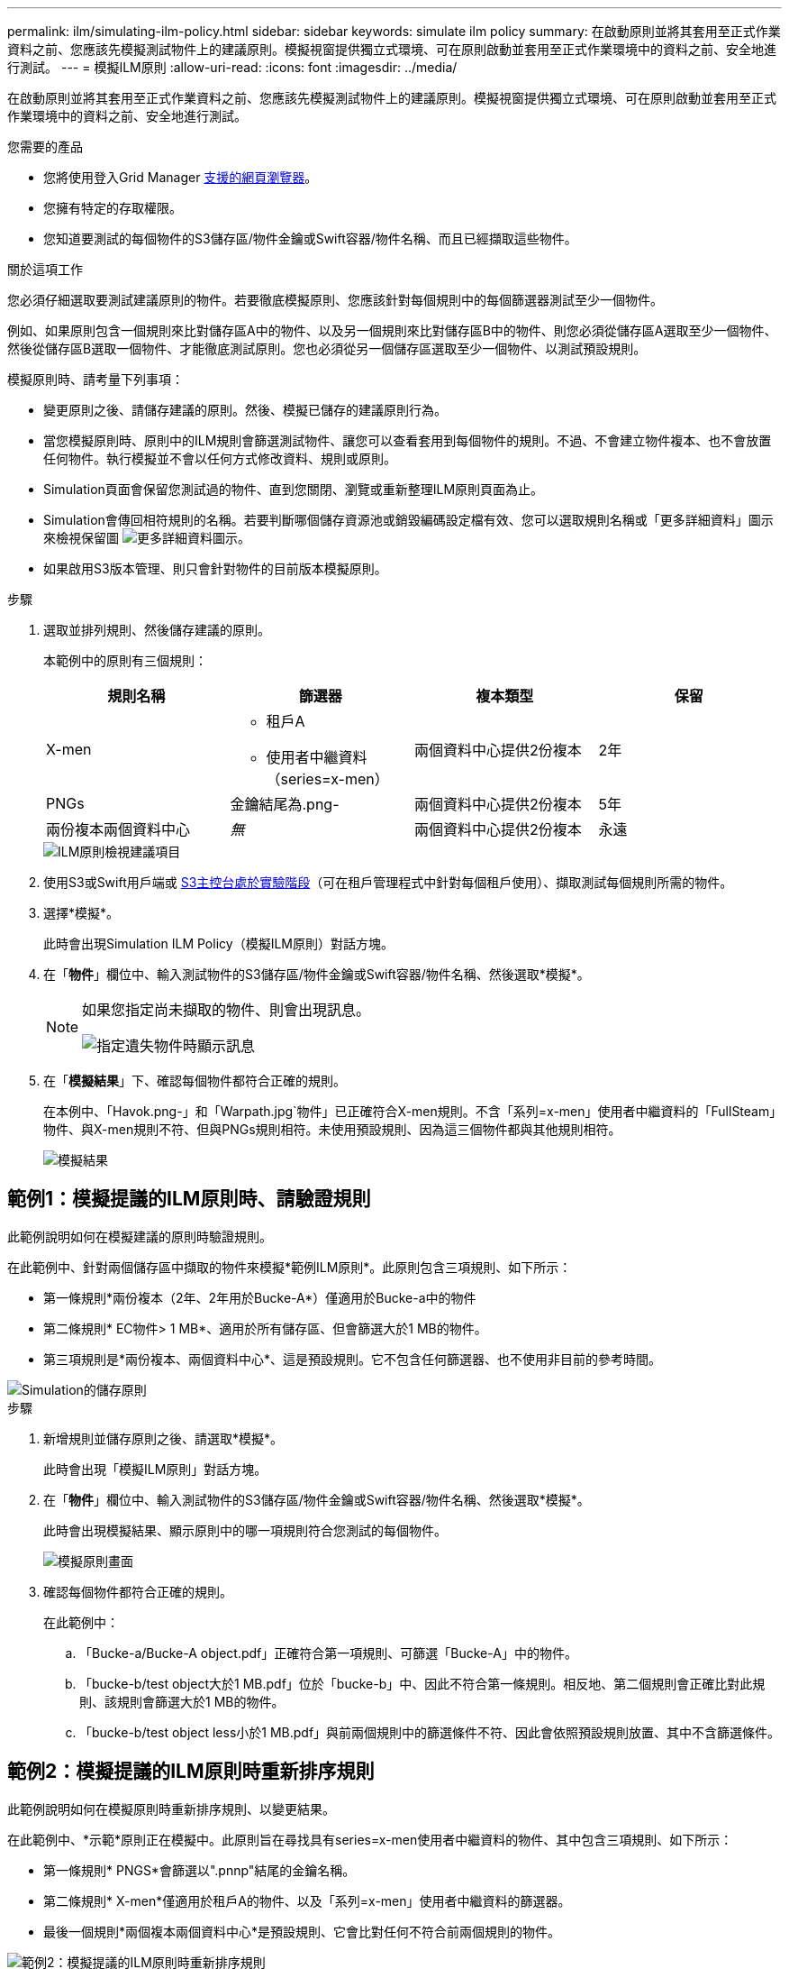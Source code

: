 ---
permalink: ilm/simulating-ilm-policy.html 
sidebar: sidebar 
keywords: simulate ilm policy 
summary: 在啟動原則並將其套用至正式作業資料之前、您應該先模擬測試物件上的建議原則。模擬視窗提供獨立式環境、可在原則啟動並套用至正式作業環境中的資料之前、安全地進行測試。 
---
= 模擬ILM原則
:allow-uri-read: 
:icons: font
:imagesdir: ../media/


[role="lead"]
在啟動原則並將其套用至正式作業資料之前、您應該先模擬測試物件上的建議原則。模擬視窗提供獨立式環境、可在原則啟動並套用至正式作業環境中的資料之前、安全地進行測試。

.您需要的產品
* 您將使用登入Grid Manager xref:../admin/web-browser-requirements.adoc[支援的網頁瀏覽器]。
* 您擁有特定的存取權限。
* 您知道要測試的每個物件的S3儲存區/物件金鑰或Swift容器/物件名稱、而且已經擷取這些物件。


.關於這項工作
您必須仔細選取要測試建議原則的物件。若要徹底模擬原則、您應該針對每個規則中的每個篩選器測試至少一個物件。

例如、如果原則包含一個規則來比對儲存區A中的物件、以及另一個規則來比對儲存區B中的物件、則您必須從儲存區A選取至少一個物件、然後從儲存區B選取一個物件、才能徹底測試原則。您也必須從另一個儲存區選取至少一個物件、以測試預設規則。

模擬原則時、請考量下列事項：

* 變更原則之後、請儲存建議的原則。然後、模擬已儲存的建議原則行為。
* 當您模擬原則時、原則中的ILM規則會篩選測試物件、讓您可以查看套用到每個物件的規則。不過、不會建立物件複本、也不會放置任何物件。執行模擬並不會以任何方式修改資料、規則或原則。
* Simulation頁面會保留您測試過的物件、直到您關閉、瀏覽或重新整理ILM原則頁面為止。
* Simulation會傳回相符規則的名稱。若要判斷哪個儲存資源池或銷毀編碼設定檔有效、您可以選取規則名稱或「更多詳細資料」圖示來檢視保留圖 image:../media/icon_nms_more_details.gif["更多詳細資料圖示"]。
* 如果啟用S3版本管理、則只會針對物件的目前版本模擬原則。


.步驟
. 選取並排列規則、然後儲存建議的原則。
+
本範例中的原則有三個規則：

+
[cols="1a,1a,1a,1a"]
|===
| 規則名稱 | 篩選器 | 複本類型 | 保留 


 a| 
X-men
 a| 
** 租戶A
** 使用者中繼資料（series=x-men）

 a| 
兩個資料中心提供2份複本
 a| 
2年



 a| 
PNGs
 a| 
金鑰結尾為.png-
 a| 
兩個資料中心提供2份複本
 a| 
5年



 a| 
兩份複本兩個資料中心
 a| 
_無_
 a| 
兩個資料中心提供2份複本
 a| 
永遠

|===
+
image::../media/ilm_policies_viewing_proposed.png[ILM原則檢視建議項目]

. 使用S3或Swift用戶端或 xref:../tenant/use-s3-console.adoc[S3主控台處於實驗階段]（可在租戶管理程式中針對每個租戶使用）、擷取測試每個規則所需的物件。
. 選擇*模擬*。
+
此時會出現Simulation ILM Policy（模擬ILM原則）對話方塊。

. 在「*物件*」欄位中、輸入測試物件的S3儲存區/物件金鑰或Swift容器/物件名稱、然後選取*模擬*。
+
[NOTE]
====
如果您指定尚未擷取的物件、則會出現訊息。

image::../media/object_not_available_for_simulation.gif[指定遺失物件時顯示訊息]

====
. 在「*模擬結果*」下、確認每個物件都符合正確的規則。
+
在本例中、「Havok.png-」和「Warpath.jpg`物件」已正確符合X-men規則。不含「系列=x-men」使用者中繼資料的「FullSteam」物件、與X-men規則不符、但與PNGs規則相符。未使用預設規則、因為這三個物件都與其他規則相符。

+
image::../media/ilm_policy_simulation_results.gif[模擬結果]





== 範例1：模擬提議的ILM原則時、請驗證規則

此範例說明如何在模擬建議的原則時驗證規則。

在此範例中、針對兩個儲存區中擷取的物件來模擬*範例ILM原則*。此原則包含三項規則、如下所示：

* 第一條規則*兩份複本（2年、2年用於Bucke-A*）僅適用於Bucke-a中的物件
* 第二條規則* EC物件> 1 MB*、適用於所有儲存區、但會篩選大於1 MB的物件。
* 第三項規則是*兩份複本、兩個資料中心*、這是預設規則。它不包含任何篩選器、也不使用非目前的參考時間。


image::../media/saved_policy_for_simulation.png[Simulation的儲存原則]

.步驟
. 新增規則並儲存原則之後、請選取*模擬*。
+
此時會出現「模擬ILM原則」對話方塊。

. 在「*物件*」欄位中、輸入測試物件的S3儲存區/物件金鑰或Swift容器/物件名稱、然後選取*模擬*。
+
此時會出現模擬結果、顯示原則中的哪一項規則符合您測試的每個物件。

+
image::../media/simulate_policy_screen.png[模擬原則畫面]

. 確認每個物件都符合正確的規則。
+
在此範例中：

+
.. 「Bucke-a/Bucke-A object.pdf」正確符合第一項規則、可篩選「Bucke-A」中的物件。
.. 「bucke-b/test object大於1 MB.pdf」位於「bucke-b」中、因此不符合第一條規則。相反地、第二個規則會正確比對此規則、該規則會篩選大於1 MB的物件。
.. 「bucke-b/test object less小於1 MB.pdf」與前兩個規則中的篩選條件不符、因此會依照預設規則放置、其中不含篩選條件。






== 範例2：模擬提議的ILM原則時重新排序規則

此範例說明如何在模擬原則時重新排序規則、以變更結果。

在此範例中、*示範*原則正在模擬中。此原則旨在尋找具有series=x-men使用者中繼資料的物件、其中包含三項規則、如下所示：

* 第一條規則* PNGS*會篩選以".pnnp"結尾的金鑰名稱。
* 第二條規則* X-men*僅適用於租戶A的物件、以及「系列=x-men」使用者中繼資料的篩選器。
* 最後一個規則*兩個複本兩個資料中心*是預設規則、它會比對任何不符合前兩個規則的物件。


image::../media/simulate_reorder_rules_pngs_rule.png[範例2：模擬提議的ILM原則時重新排序規則]

.步驟
. 新增規則並儲存原則之後、請選取*模擬*。
. 在「*物件*」欄位中、輸入測試物件的S3儲存區/物件金鑰或Swift容器/物件名稱、然後選取*模擬*。
+
此時會出現模擬結果、顯示「Havok.png-」物件與* PNGS*規則相符。

+
image::../media/simulate_reorder_rules_pngs_result.gif[範例2：模擬提議的ILM原則時重新排序規則]

+
但是《Havok.png-noon*》（哈瓦克.png-ng-men）對象的測試規則是這樣的規則。

. 若要解決此問題、請重新排序規則。
+
.. 選取*完成*以關閉「模擬ILM原則」頁面。
.. 選取*編輯*以編輯原則。
.. 將* X-men *規則拖曳到清單頂端。
+
image::../media/simulate_reorder_rules_correct_rule.png[模擬-重新排序規則-正確規則]

.. 選擇*保存*。


. 選擇*模擬*。
+
您先前測試的物件會根據更新的原則重新評估、並顯示新的模擬結果。在範例中、「規則相符」欄顯示「Havok.pnpn'物件現在符合X-men中繼資料規則（如預期）。上一個「比對」欄顯示、PNGs規則與先前模擬中的物件相符。

+
image::../media/simulate_reorder_rules_correct_result.gif[範例2：模擬提議的ILM原則時重新排序規則]

+

NOTE: 如果您停留在「設定原則」頁面、則可在進行變更後重新模擬原則、而不需要重新輸入測試物件的名稱。





== 範例3：模擬提議的ILM原則時、請修正規則

此範例說明如何模擬原則、修正原則中的規則、以及繼續模擬。

在此範例中、*示範*原則正在模擬中。此原則是為了尋找具有「系列=x-men」使用者中繼資料的物件。但是、針對「Beast.jpg`物件」模擬此原則時、卻發生非預期的結果。物件不符合X-men中繼資料規則、而是符合預設規則、兩個複本複製兩個資料中心。

image::../media/simulate_results_for_object_wrong_metadata.png[範例3：模擬提議的ILM原則時修正規則]

當測試物件與原則中的預期規則不符時、您必須檢查原則中的每個規則、並修正任何錯誤。

.步驟
. 針對原則中的每個規則、選取規則名稱或「更多詳細資料」圖示、即可檢視規則設定 image:../media/icon_nms_more_details.gif["更多詳細資料圖示"] 在顯示規則的任何對話方塊上。
. 檢閱規則的租戶帳戶、參考時間及篩選條件。
+
在此範例中、X-men規則的中繼資料包含錯誤。中繼資料值輸入為「'x-men1'」、而非「'x-men」。

+
image::../media/simulate_rules_select_rule_popup_with_wrong_metadata.png[範例3：模擬提議的ILM原則時修正規則]

. 若要解決錯誤、請依照下列步驟修正規則：
+
** 如果規則是建議原則的一部分、您可以複製規則、或是從原則中移除規則、然後加以編輯。
** 如果規則是作用中原則的一部分、則必須複製規則。您無法編輯或移除作用中原則的規則。
+
[cols="1a,3a"]
|===
| 選項 | 說明 


 a| 
複製規則
 a| 
... 選擇* ILM *>* Rules *。
... 選取不正確的規則、然後選取* Clone（複製）*。
... 變更不正確的資訊、然後選取*儲存*。
... 選擇* ILM *>* Policies *。
... 選取建議的原則、然後選取*編輯*。
... 選擇*選擇規則*。
... 選取新規則的核取方塊、取消核取原始規則的核取方塊、然後選取*套用*。
... 選擇*保存*。




 a| 
編輯規則
 a| 
... 選取建議的原則、然後選取*編輯*。
... 選取刪除圖示 image:../media/icon_nms_delete_new.gif["刪除圖示"] 若要移除不正確的規則、請選取*儲存*。
... 選擇* ILM *>* Rules *。
... 選取不正確的規則、然後選取*編輯*。
... 變更不正確的資訊、然後選取*儲存*。
... 選擇* ILM *>* Policies *。
... 選取建議的原則、然後選取*編輯*。
... 選取修正後的規則、選取*「Apply」（套用）*、然後選取*「Save"（儲存）*。


|===


. 再次執行模擬。
+

NOTE: 由於您已離開ILM原則頁面來編輯規則、因此先前輸入的模擬物件將不再顯示。您必須重新輸入物件名稱。

+
在此範例中、修正的X-men規則現在會符合「Beast.jpg`」物件（根據「系列=x-men」使用者中繼資料）、如預期。

+
image::../media/simulate_results_for_object_corrected_metadata.gif[範例3：模擬提議的ILM原則時修正規則]


